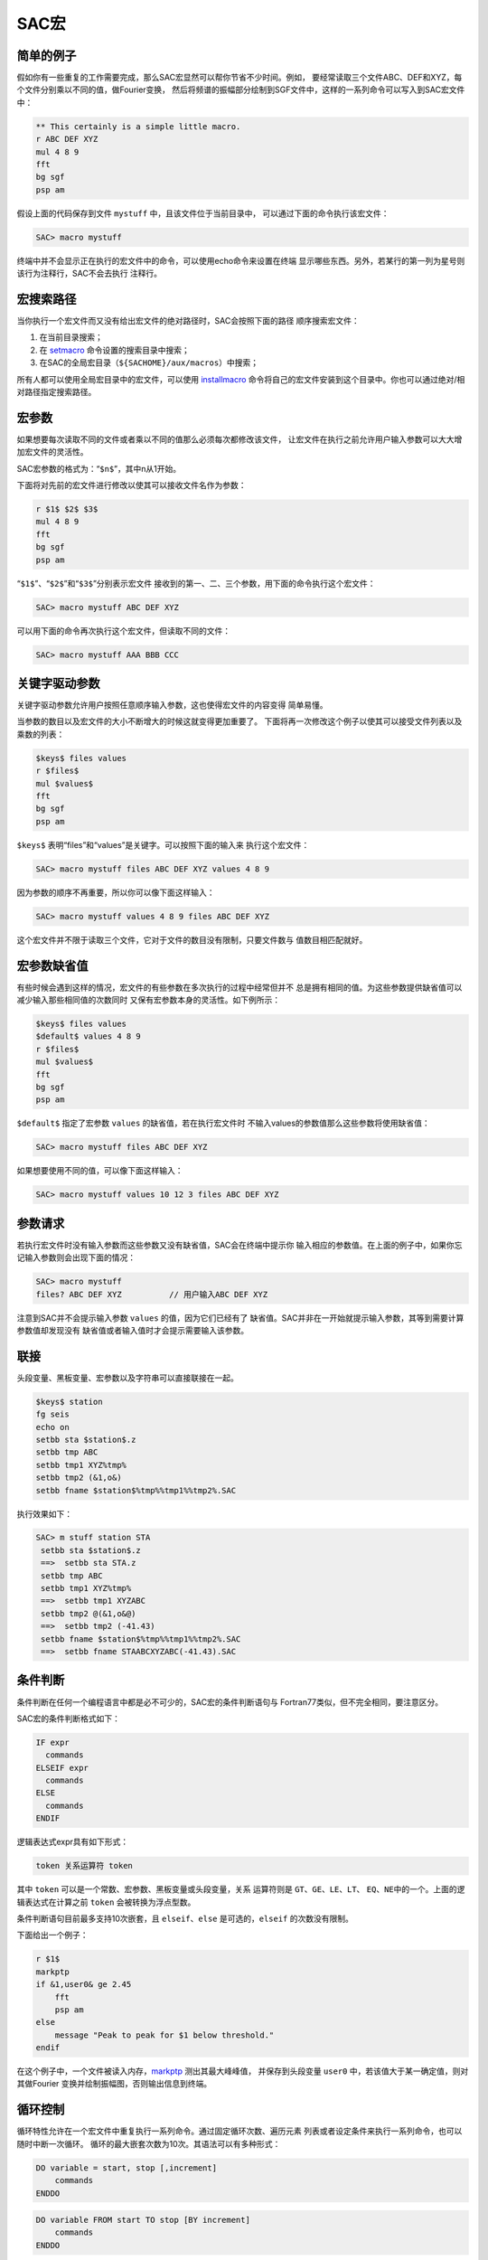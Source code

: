 .. _sec:macros:

SAC宏
=====

简单的例子
----------

假如你有一些重复的工作需要完成，那么SAC宏显然可以帮你节省不少时间。例如，
要经常读取三个文件ABC、DEF和XYZ，每个文件分别乘以不同的值，做Fourier变换，
然后将频谱的振幅部分绘制到SGF文件中，这样的一系列命令可以写入到SAC宏文件中：

.. code:: bash

    ** This certainly is a simple little macro.
    r ABC DEF XYZ
    mul 4 8 9
    fft
    bg sgf
    psp am

假设上面的代码保存到文件 ``mystuff`` 中，且该文件位于当前目录中，
可以通过下面的命令执行该宏文件：

.. code:: bash

    SAC> macro mystuff

终端中并不会显示正在执行的宏文件中的命令，可以使用echo命令来设置在终端
显示哪些东西。另外，若某行的第一列为星号则该行为注释行，SAC不会去执行
注释行。

宏搜索路径
----------

当你执行一个宏文件而又没有给出宏文件的绝对路径时，SAC会按照下面的路径
顺序搜索宏文件：

#. 在当前目录搜索；

#. 在 `setmacro </commands/setmacro.html>`__ 命令设置的搜索目录中搜索；

#. 在SAC的全局宏目录（\ ``${SACHOME}/aux/macros``\ ）中搜索；

所有人都可以使用全局宏目录中的宏文件，可以使用
`installmacro </commands/installmacro.html>`__
命令将自己的宏文件安装到这个目录中。你也可以通过绝对/相对路径指定搜索路径。

宏参数
------

如果想要每次读取不同的文件或者乘以不同的值那么必须每次都修改该文件，
让宏文件在执行之前允许用户输入参数可以大大增加宏文件的灵活性。

SAC宏参数的格式为：“``$n$``”，其中n从1开始。

下面将对先前的宏文件进行修改以使其可以接收文件名作为参数：

.. code:: bash

    r $1$ $2$ $3$
    mul 4 8 9
    fft
    bg sgf
    psp am

“``$1$``”、“``$2$``”和“``$3$``”分别表示宏文件
接收到的第一、二、三个参数，用下面的命令执行这个宏文件：

.. code:: bash

    SAC> macro mystuff ABC DEF XYZ

可以用下面的命令再次执行这个宏文件，但读取不同的文件：

.. code:: bash

    SAC> macro mystuff AAA BBB CCC

关键字驱动参数
--------------

关键字驱动参数允许用户按照任意顺序输入参数，这也使得宏文件的内容变得
简单易懂。

当参数的数目以及宏文件的大小不断增大的时候这就变得更加重要了。
下面将再一次修改这个例子以使其可以接受文件列表以及乘数的列表：

.. code:: bash

    $keys$ files values
    r $files$
    mul $values$
    fft
    bg sgf
    psp am

``$keys$`` 表明“files”和“values”是关键字。可以按照下面的输入来
执行这个宏文件：

.. code:: bash

    SAC> macro mystuff files ABC DEF XYZ values 4 8 9

因为参数的顺序不再重要，所以你可以像下面这样输入：

.. code:: bash

    SAC> macro mystuff values 4 8 9 files ABC DEF XYZ

这个宏文件并不限于读取三个文件，它对于文件的数目没有限制，只要文件数与
值数目相匹配就好。

宏参数缺省值
------------

有些时候会遇到这样的情况，宏文件的有些参数在多次执行的过程中经常但并不
总是拥有相同的值。为这些参数提供缺省值可以减少输入那些相同值的次数同时
又保有宏参数本身的灵活性。如下例所示：

.. code:: bash

    $keys$ files values
    $default$ values 4 8 9
    r $files$
    mul $values$
    fft
    bg sgf
    psp am

``$default$`` 指定了宏参数 ``values`` 的缺省值，若在执行宏文件时
不输入values的参数值那么这些参数将使用缺省值：

.. code:: bash

    SAC> macro mystuff files ABC DEF XYZ

如果想要使用不同的值，可以像下面这样输入：

.. code:: bash

    SAC> macro mystuff values 10 12 3 files ABC DEF XYZ

参数请求
--------

若执行宏文件时没有输入参数而这些参数又没有缺省值，SAC会在终端中提示你
输入相应的参数值。在上面的例子中，如果你忘记输入参数则会出现下面的情况：

.. code:: bash

    SAC> macro mystuff
    files? ABC DEF XYZ          // 用户输入ABC DEF XYZ

注意到SAC并不会提示输入参数 ``values`` 的值，因为它们已经有了
缺省值。SAC并非在一开始就提示输入参数，其等到需要计算参数值却发现没有
缺省值或者输入值时才会提示需要输入该参数。

联接
----

头段变量、黑板变量、宏参数以及字符串可以直接联接在一起。

.. code:: bash

    $keys$ station
    fg seis
    echo on
    setbb sta $station$.z
    setbb tmp ABC
    setbb tmp1 XYZ%tmp%
    setbb tmp2 (&1,o&)
    setbb fname $station$%tmp%%tmp1%%tmp2%.SAC

执行效果如下：

.. code:: bash

    SAC> m stuff station STA
     setbb sta $station$.z
     ==>  setbb sta STA.z
     setbb tmp ABC
     setbb tmp1 XYZ%tmp%
     ==>  setbb tmp1 XYZABC
     setbb tmp2 @(&1,o&@)
     ==>  setbb tmp2 (-41.43)
     setbb fname $station$%tmp%%tmp1%%tmp2%.SAC
     ==>  setbb fname STAABCXYZABC(-41.43).SAC

条件判断
--------

条件判断在任何一个编程语言中都是必不可少的，SAC宏的条件判断语句与
Fortran77类似，但不完全相同，要注意区分。

SAC宏的条件判断格式如下：

.. code:: bash

      IF expr
        commands
      ELSEIF expr
        commands
      ELSE
        commands
      ENDIF

逻辑表达式expr具有如下形式：

.. code:: bash

        token 关系运算符 token

其中 ``token`` 可以是一个常数、宏参数、黑板变量或头段变量，关系
运算符则是 ``GT``\ 、\ ``GE``\ 、\ ``LE``\ 、\ ``LT``\ 、
``EQ``\ 、\ ``NE``\ 中的一个。上面的逻辑表达式在计算之前 ``token``
会被转换为浮点型数。

条件判断语句目前最多支持10次嵌套，且 ``elseif``\ 、\ ``else``
是可选的，\ ``elseif`` 的次数没有限制。

下面给出一个例子：

.. code:: bash

    r $1$
    markptp
    if &1,user0& ge 2.45
        fft
        psp am
    else
        message "Peak to peak for $1 below threshold."
    endif

在这个例子中，一个文件被读入内存，\ `markptp </commands/markptp.html>`__
测出其最大峰峰值， 并保存到头段变量 ``user0``
中，若该值大于某一确定值，则对其做Fourier
变换并绘制振幅图，否则输出信息到终端。

循环控制
--------

循环特性允许在一个宏文件中重复执行一系列命令。通过固定循环次数、遍历元素
列表或者设定条件来执行一系列命令，也可以随时中断一次循环。
循环的最大嵌套次数为10次。其语法可以有多种形式：

.. code:: bash

    DO variable = start, stop [,increment]
        commands
    ENDDO

.. code:: bash

    DO variable FROM start TO stop [BY increment]
        commands
    ENDDO

.. code:: bash

    DO variable LIST entrylist
        commands
    ENDDO

.. code:: bash

    DO variable WILD [DIR name] entrylist
        commands
    ENDDO

.. code:: bash

    WHILE expr
        commands
    ENDDO

其中大写字符串均为关键字，不可更改：

-  variable是循环变量名，在变量名前后加上“``$``”即可在do循环中引用
   该变量；

-  ``start``\ 、\ ``stop``\ 、\ ``increment`` 循环变量的初值、
   终值、增值，\ ``start``\ 、\ ``stop`` 必须为整型数，\ ``increment``
   缺省值为1

-  ``entrylist`` 是do循环执行时变量可以取的所有值的集合，值之间
   以空格分开，其可以为整型、浮点型或字符型。\ ``DO WILD`` 中
   ``entrylist`` 由字符串和通配符构成，循环执行前，这个列表将根据
   通配符扩展为一系列文件名。

下面给出一些DO循环的例子：

该宏文件对数据使用了 `dif </commands/dif.html>`__
以进行预白化处理，进行Fourier变换， 然后使用
`divomega </commands/divomega.html>`__
命令去除预白化的影响，有时需要在做
变换之前多次预白化，那么就可以这样写：

.. code:: bash

    $keys$ file nprew
    $default$ nprew 1
    r $file
    do j = 1 , $nprew$
        dif
    enddo
    fft amph
    do j = 1 , $nprew$
        divomega
    enddo

下面这个例子，用相同的数据绘制5个不同的两秒时间窗的质点运动矢量图：

.. code:: bash

    r abc.r abc.t
    setbb time1 0
    do time2 from 2 to 10 by 2
        xlim %time1% $time2$
        title 'Particle motion from %time1% to $time2$'
        plotpm
        setbb time1 $time2$
    enddo

在下面的例子中，一个宏文件调用另一个名为 ``preview`` 的宏文件，
通过do循环以达到多次调用 ``preview`` 的目的：

.. code:: bash

    do station list abc def xyz
        do component list z n e
            macro preview $station$.$component$
        enddo
    enddo

在下面的示例展示了如何处理目录 ``mydir`` 中所有以 ``.Z`` 结束 的文件：

.. code:: bash

    do file wild dir mydir *.Z
        macro preview $file$
    enddo

最后一个例子有三个参数，第一个是文件名，第二个是一个常数，第三个是一个
阀值。宏文件读取了一个数据文件，然后每个数据点乘以一个常数直到其超过某
一阀值：

.. code:: bash

    r $1$
    while &1,depmax& gt $3$
        mul $2$
    enddo

另一个与break有关的宏文件：

.. code:: bash

    r $1$
    while 1 gt 0
        div $2
        if &1,depmax& gt $3$
            break
        endif
    enddo

这个 ``while`` 循环是一个无限循环，它只能通过 ``break`` 来中断。

嵌套与递归
----------

SAC宏提供嵌套功能，不支持递归，但是SAC并不会去检查宏的调用是否保证不是
递归，因而需要用户去保证宏文件不要直接或间接调用自己。

中断宏
------

有些时候需要临时中断宏文件的执行，用户自己从终端输入一些命令，然后继续
执行宏文件。这个可以利用SAC的 ``pause`` 和 ``resume`` 特性做到。
当SAC在宏文件中遇到 ``$TERMINAL$`` 时会临时停止执行宏文件，更改
提示符为宏名，然后提示从终端输入命令，然后当SAC在终端中看到 ``$RESUME$``
时则会停止从终端读取命令继续从宏文件读取。如果你不想再继续执行宏文件中的
命令，可以在终端输入 ``$KILL$``\ ，SAC将关闭宏文件，回到上一层。
在一个宏文件中可以有多个 ``$TERMINAL$`` 中断。

调用外部程序
------------

你可以在SAC宏内部执行其他程序，可以向程序传递参数。如果程序是交互式的
你也可以将输入行发送给它，语法如下：

.. code:: bash

    $RUN$ program message
    inputlines
    ENDRUN

宏参数、黑板变量、头段变量、内联函数均可使用，在程序执行之前它们会被计算，
当程序执行结束，SAC宏会在 ``ENDRUN`` 之后继续执行。

转义字符
--------

字符“``$``”和“``%``”在SAC中具有特殊的含义，有时在字符串中需要
使用这些特殊字符，但SAC会将其解释成一个变量，此时就需要使用转义字符，
SAC中的转义符为“``@``”，可以被转义的特殊符号包括：

-  ``$`` 宏参数标识符

-  ``%`` 黑板变量标识符

-  ``&`` 头段变量标识符

-  ``@`` 转义字符本身

-  ``()`` 内联函数起始符
